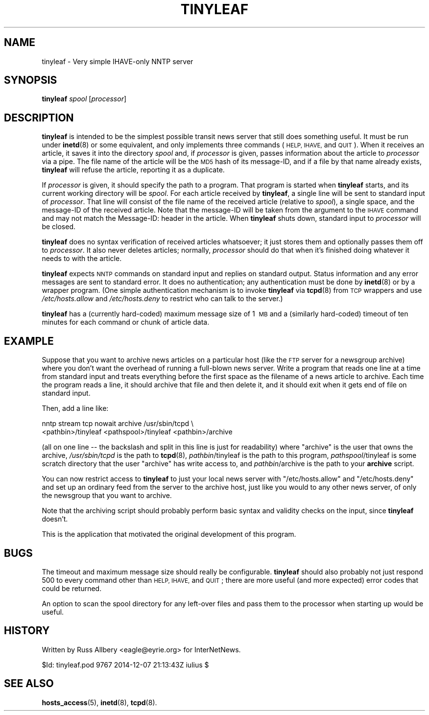 .\" Automatically generated by Pod::Man 4.10 (Pod::Simple 3.35)
.\"
.\" Standard preamble:
.\" ========================================================================
.de Sp \" Vertical space (when we can't use .PP)
.if t .sp .5v
.if n .sp
..
.de Vb \" Begin verbatim text
.ft CW
.nf
.ne \\$1
..
.de Ve \" End verbatim text
.ft R
.fi
..
.\" Set up some character translations and predefined strings.  \*(-- will
.\" give an unbreakable dash, \*(PI will give pi, \*(L" will give a left
.\" double quote, and \*(R" will give a right double quote.  \*(C+ will
.\" give a nicer C++.  Capital omega is used to do unbreakable dashes and
.\" therefore won't be available.  \*(C` and \*(C' expand to `' in nroff,
.\" nothing in troff, for use with C<>.
.tr \(*W-
.ds C+ C\v'-.1v'\h'-1p'\s-2+\h'-1p'+\s0\v'.1v'\h'-1p'
.ie n \{\
.    ds -- \(*W-
.    ds PI pi
.    if (\n(.H=4u)&(1m=24u) .ds -- \(*W\h'-12u'\(*W\h'-12u'-\" diablo 10 pitch
.    if (\n(.H=4u)&(1m=20u) .ds -- \(*W\h'-12u'\(*W\h'-8u'-\"  diablo 12 pitch
.    ds L" ""
.    ds R" ""
.    ds C` ""
.    ds C' ""
'br\}
.el\{\
.    ds -- \|\(em\|
.    ds PI \(*p
.    ds L" ``
.    ds R" ''
.    ds C`
.    ds C'
'br\}
.\"
.\" Escape single quotes in literal strings from groff's Unicode transform.
.ie \n(.g .ds Aq \(aq
.el       .ds Aq '
.\"
.\" If the F register is >0, we'll generate index entries on stderr for
.\" titles (.TH), headers (.SH), subsections (.SS), items (.Ip), and index
.\" entries marked with X<> in POD.  Of course, you'll have to process the
.\" output yourself in some meaningful fashion.
.\"
.\" Avoid warning from groff about undefined register 'F'.
.de IX
..
.nr rF 0
.if \n(.g .if rF .nr rF 1
.if (\n(rF:(\n(.g==0)) \{\
.    if \nF \{\
.        de IX
.        tm Index:\\$1\t\\n%\t"\\$2"
..
.        if !\nF==2 \{\
.            nr % 0
.            nr F 2
.        \}
.    \}
.\}
.rr rF
.\"
.\" Accent mark definitions (@(#)ms.acc 1.5 88/02/08 SMI; from UCB 4.2).
.\" Fear.  Run.  Save yourself.  No user-serviceable parts.
.    \" fudge factors for nroff and troff
.if n \{\
.    ds #H 0
.    ds #V .8m
.    ds #F .3m
.    ds #[ \f1
.    ds #] \fP
.\}
.if t \{\
.    ds #H ((1u-(\\\\n(.fu%2u))*.13m)
.    ds #V .6m
.    ds #F 0
.    ds #[ \&
.    ds #] \&
.\}
.    \" simple accents for nroff and troff
.if n \{\
.    ds ' \&
.    ds ` \&
.    ds ^ \&
.    ds , \&
.    ds ~ ~
.    ds /
.\}
.if t \{\
.    ds ' \\k:\h'-(\\n(.wu*8/10-\*(#H)'\'\h"|\\n:u"
.    ds ` \\k:\h'-(\\n(.wu*8/10-\*(#H)'\`\h'|\\n:u'
.    ds ^ \\k:\h'-(\\n(.wu*10/11-\*(#H)'^\h'|\\n:u'
.    ds , \\k:\h'-(\\n(.wu*8/10)',\h'|\\n:u'
.    ds ~ \\k:\h'-(\\n(.wu-\*(#H-.1m)'~\h'|\\n:u'
.    ds / \\k:\h'-(\\n(.wu*8/10-\*(#H)'\z\(sl\h'|\\n:u'
.\}
.    \" troff and (daisy-wheel) nroff accents
.ds : \\k:\h'-(\\n(.wu*8/10-\*(#H+.1m+\*(#F)'\v'-\*(#V'\z.\h'.2m+\*(#F'.\h'|\\n:u'\v'\*(#V'
.ds 8 \h'\*(#H'\(*b\h'-\*(#H'
.ds o \\k:\h'-(\\n(.wu+\w'\(de'u-\*(#H)/2u'\v'-.3n'\*(#[\z\(de\v'.3n'\h'|\\n:u'\*(#]
.ds d- \h'\*(#H'\(pd\h'-\w'~'u'\v'-.25m'\f2\(hy\fP\v'.25m'\h'-\*(#H'
.ds D- D\\k:\h'-\w'D'u'\v'-.11m'\z\(hy\v'.11m'\h'|\\n:u'
.ds th \*(#[\v'.3m'\s+1I\s-1\v'-.3m'\h'-(\w'I'u*2/3)'\s-1o\s+1\*(#]
.ds Th \*(#[\s+2I\s-2\h'-\w'I'u*3/5'\v'-.3m'o\v'.3m'\*(#]
.ds ae a\h'-(\w'a'u*4/10)'e
.ds Ae A\h'-(\w'A'u*4/10)'E
.    \" corrections for vroff
.if v .ds ~ \\k:\h'-(\\n(.wu*9/10-\*(#H)'\s-2\u~\d\s+2\h'|\\n:u'
.if v .ds ^ \\k:\h'-(\\n(.wu*10/11-\*(#H)'\v'-.4m'^\v'.4m'\h'|\\n:u'
.    \" for low resolution devices (crt and lpr)
.if \n(.H>23 .if \n(.V>19 \
\{\
.    ds : e
.    ds 8 ss
.    ds o a
.    ds d- d\h'-1'\(ga
.    ds D- D\h'-1'\(hy
.    ds th \o'bp'
.    ds Th \o'LP'
.    ds ae ae
.    ds Ae AE
.\}
.rm #[ #] #H #V #F C
.\" ========================================================================
.\"
.IX Title "TINYLEAF 8"
.TH TINYLEAF 8 "2015-09-20" "INN 2.6.4" "InterNetNews Documentation"
.\" For nroff, turn off justification.  Always turn off hyphenation; it makes
.\" way too many mistakes in technical documents.
.if n .ad l
.nh
.SH "NAME"
tinyleaf \- Very simple IHAVE\-only NNTP server
.SH "SYNOPSIS"
.IX Header "SYNOPSIS"
\&\fBtinyleaf\fR \fIspool\fR [\fIprocessor\fR]
.SH "DESCRIPTION"
.IX Header "DESCRIPTION"
\&\fBtinyleaf\fR is intended to be the simplest possible transit news server
that still does something useful.  It must be run under \fBinetd\fR\|(8) or some
equivalent, and only implements three commands (\s-1HELP, IHAVE,\s0 and \s-1QUIT\s0).
When it receives an article, it saves it into the directory \fIspool\fR and,
if \fIprocessor\fR is given, passes information about the article to
\&\fIprocessor\fR via a pipe.  The file name of the article will be the \s-1MD5\s0
hash of its message-ID, and if a file by that name already exists,
\&\fBtinyleaf\fR will refuse the article, reporting it as a duplicate.
.PP
If \fIprocessor\fR is given, it should specify the path to a program.  That
program is started when \fBtinyleaf\fR starts, and its current working
directory will be \fIspool\fR.  For each article received by \fBtinyleaf\fR, a
single line will be sent to standard input of \fIprocessor\fR.  That line
will consist of the file name of the received article (relative to
\&\fIspool\fR), a single space, and the message-ID of the received article.
Note that the message-ID will be taken from the argument to the \s-1IHAVE\s0
command and may not match the Message-ID: header in the article.  When
\&\fBtinyleaf\fR shuts down, standard input to \fIprocessor\fR will be closed.
.PP
\&\fBtinyleaf\fR does no syntax verification of received articles whatsoever;
it just stores them and optionally passes them off to \fIprocessor\fR.  It
also never deletes articles; normally, \fIprocessor\fR should do that when
it's finished doing whatever it needs to with the article.
.PP
\&\fBtinyleaf\fR expects \s-1NNTP\s0 commands on standard input and replies on
standard output.  Status information and any error messages are sent to
standard error.  It does no authentication; any authentication must be
done by \fBinetd\fR\|(8) or by a wrapper program.  (One simple authentication
mechanism is to invoke \fBtinyleaf\fR via \fBtcpd\fR\|(8) from \s-1TCP\s0 wrappers and use
\&\fI/etc/hosts.allow\fR and \fI/etc/hosts.deny\fR to restrict who can talk to the
server.)
.PP
\&\fBtinyleaf\fR has a (currently hard-coded) maximum message size of 1\ \s-1MB\s0 and a
(similarly hard-coded) timeout of ten minutes for each command or chunk of
article data.
.SH "EXAMPLE"
.IX Header "EXAMPLE"
Suppose that you want to archive news articles on a particular host (like
the \s-1FTP\s0 server for a newsgroup archive) where you don't want the overhead
of running a full-blown news server.  Write a program that reads one line
at a time from standard input and treats everything before the first space
as the filename of a news article to archive.  Each time the program reads
a line, it should archive that file and then delete it, and it should exit
when it gets end of file on standard input.
.PP
Then, add a line like:
.PP
.Vb 2
\&    nntp stream tcp nowait archive /usr/sbin/tcpd \e
\&      <pathbin>/tinyleaf <pathspool>/tinyleaf <pathbin>/archive
.Ve
.PP
(all on one line \-\-\ the backslash and split in this line is just for
readability) where \f(CW\*(C`archive\*(C'\fR is the user that owns the archive,
\&\fI/usr/sbin/tcpd\fR is the path to \fBtcpd\fR\|(8), \fIpathbin\fR/tinyleaf is
the path to this program, \fIpathspool\fR/tinyleaf is some scratch directory
that the user \f(CW\*(C`archive\*(C'\fR has write access to, and
\&\fIpathbin\fR/archive is the path to your \fBarchive\fR script.
.PP
You can now restrict access to \fBtinyleaf\fR to just your local news server
with \f(CW\*(C`/etc/hosts.allow\*(C'\fR and \f(CW\*(C`/etc/hosts.deny\*(C'\fR and set up an ordinary
feed from the server to the archive host, just like you would to any other
news server, of only the newsgroup that you want to archive.
.PP
Note that the archiving script should probably perform basic syntax and
validity checks on the input, since \fBtinyleaf\fR doesn't.
.PP
This is the application that motivated the original development of this
program.
.SH "BUGS"
.IX Header "BUGS"
The timeout and maximum message size should really be configurable.
\&\fBtinyleaf\fR should also probably not just respond 500 to every command
other than \s-1HELP, IHAVE,\s0 and \s-1QUIT\s0; there are more useful (and more
expected) error codes that could be returned.
.PP
An option to scan the spool directory for any left-over files and pass
them to the processor when starting up would be useful.
.SH "HISTORY"
.IX Header "HISTORY"
Written by Russ Allbery <eagle@eyrie.org> for InterNetNews.
.PP
\&\f(CW$Id:\fR tinyleaf.pod 9767 2014\-12\-07 21:13:43Z iulius $
.SH "SEE ALSO"
.IX Header "SEE ALSO"
\&\fBhosts_access\fR\|(5), \fBinetd\fR\|(8), \fBtcpd\fR\|(8).
